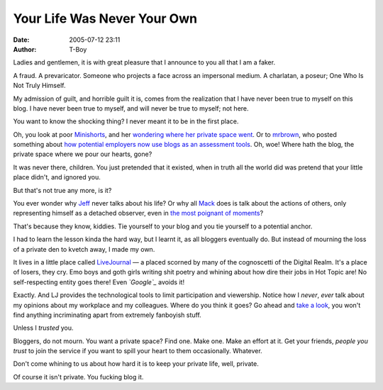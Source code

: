 Your Life Was Never Your Own
############################
:date: 2005-07-12 23:11
:author: T-Boy

Ladies and gentlemen, it is with great pleasure that I announce to you
all that I am a faker.

.. raw:: html

   </p>

A fraud. A prevaricator. Someone who projects a face across an
impersonal medium. A charlatan, a poseur; One Who Is Not Truly Himself.

.. raw:: html

   </p>

My admission of guilt, and horrible guilt it is, comes from the
realization that I have never been true to myself on this blog. I have
never been true to myself, and will never be true to myself; not here.

.. raw:: html

   </p>

You want to know the shocking thing? I never meant it to be in the first
place.

.. raw:: html

   </p>

Oh, you look at poor `Minishorts`_, and her `wondering where her private
space went`_. Or to `mrbrown`_, who posted something about `how
potential employers now use blogs as an assessment tools`_. Oh, woe!
Where hath the blog, the private space where we pour our hearts, gone?

.. raw:: html

   </p>

It was never there, children. You just pretended that it existed, when
in truth all the world did was pretend that your little place didn't,
and ignored you.

.. raw:: html

   </p>

But that's not true any more, is it?

.. raw:: html

   </p>

You ever wonder why `Jeff`_ never talks about his life? Or why all
`Mack`_ does is talk about the actions of others, only representing
himself as a detached observer, even in `the most poignant of moments`_?

.. raw:: html

   </p>

That's because they know, kiddies. Tie yourself to your blog and you tie
yourself to a potential anchor.

.. raw:: html

   </p>

I had to learn the lesson kinda the hard way, but I learnt it, as all
bloggers eventually do. But instead of mourning the loss of a private
den to kvetch away, I made my own.

.. raw:: html

   </p>

It lives in a little place called `LiveJournal`_ — a placed scorned by
many of the cognoscetti of the Digital Realm. It's a place of losers,
they cry. Emo boys and goth girls writing shit poetry and whining about
how dire their jobs in Hot Topic are! No self-respecting entity goes
there! Even *`Google`_* avoids it!

.. raw:: html

   </p>

Exactly. And LJ provides the technological tools to limit participation
and viewership. Notice how I *never*, *ever* talk about my opinions
about my workplace and my colleagues. Where do you think it goes? Go
ahead and `take a look`_, you won't find anything incriminating apart
from extremely fanboyish stuff.

.. raw:: html

   </p>

Unless I *trusted* you.

.. raw:: html

   </p>

Bloggers, do not mourn. You want a private space? Find one. Make one.
Make an effort at it. Get your friends, *people you trust* to join the
service if you want to spill your heart to them occasionally. Whatever.

.. raw:: html

   </p>

Don't come whining to us about how hard it is to keep your private life,
well, private.

Of course it isn't private. You fucking blog it.

.. raw:: html

   </p>

.. _Minishorts: http://minishorts.net
.. _wondering where her private space went: http://www.minishorts.net/?p=343
.. _mrbrown: http://mrbrown.com/blog/
.. _how potential employers now use blogs as an assessment tools: http://www.mrbrown.com/blog/2005/07/college_does_no.html
.. _Jeff: http://jeffooi.com/
.. _Mack: Aminuddin%20Zulkifli's%20Brand%20New%20Malaysia
.. _the most poignant of moments: http://www.brandmalaysia.com/movabletype/archives/2005/06/daddies_and_dau.html
.. _LiveJournal: http://www.livejournal.com
.. _Google: http://www.google.com/
.. _take a look: http://livejournal.com/users/tariq_kamal/
